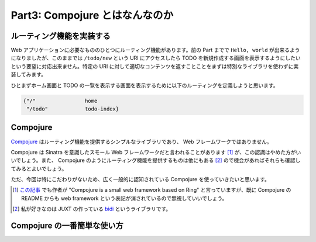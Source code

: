=================================
 Part3: Compojure とはなんなのか
=================================

ルーティング機能を実装する
==========================

Web アプリケーションに必要なもののひとつにルーティング機能があります。前の Part までで ``Hello, world`` が出来るようになりましたが、このままでは ``/todo/new`` という URI にアクセスしたら TODO を新規作成する画面を表示するようにしたいという要望に対応出来ません。特定の URI に対して適切なコンテンツを返すことことをまずは特別なライブラリを使わずに実装してみます。

ひとまずホーム画面と TODO の一覧を表示する画面を表示するために以下のルーティングを定義しようと思います。

.. sourcecode:: clojure

  {"/"                home
   "/todo"            todo-index}

Compojure
===========================

`Compojure <https://github.com/weavejester/compojure>`_ はルーティング機能を提供するシンプルなライブラリであり、 Web フレームワークではありません。

Compojure は Sinatra を意識したスモール Web フレームワークだと言われることがあります [#]_ が、この認識はやめた方がいいでしょう。また、 Compojure のようにルーティング機能を提供するものは他にもある [#]_ ので機会があればそれらも確認してみるとよいでしょう。

ただ、今回は特にこだわりがないため、広く一般的に認知されている Compojure を使っていきたいと思います。

.. [#] `この記事 <http://www.infoq.com/news/2011/10/clojure-web-frameworks>`_ でも作者が "Compojure is a small web framework based on Ring" と言っていますが、既に Compojure の README からも web framework という表記が消されているので無視していいでしょう。
.. [#] 私が好きなのは JUXT の作っている `bidi <https://github.com/juxt/bidi>`_ というライブラリです。

Compojure の一番簡単な使い方
============================
